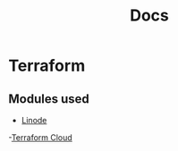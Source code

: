 #+title: Docs

* Terraform

** Modules used
- [[https://registry.terraform.io/providers/hashicorp/tfe/latest][Linode]]
-[[https://registry.terraform.io/providers/hashicorp/tfe/latest][Terraform Cloud]]
